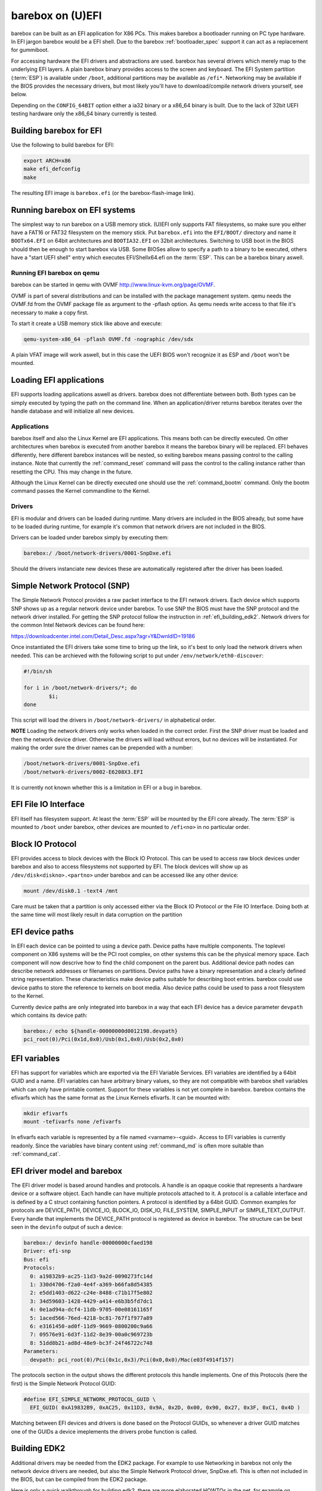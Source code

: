 barebox on (U)EFI
=================

barebox can be built as an EFI application for X86 PCs. This makes
barebox a bootloader running on PC type hardware. In EFI jargon barebox
would be a EFI shell. Due to the barebox :ref:`bootloader_spec` support
it can act as a replacement for gummiboot.

For accessing hardware the EFI drivers and abstractions are used. barebox
has several drivers which merely map to the underlying EFI layers. A plain
barebox binary provides access to the screen and keyboard. The EFI System
partition (:term:`ESP`) is available under ``/boot``, additional partitions may
be available as ``/efi*``. Networking may be available if the BIOS provides
the necessary drivers, but most likely you'll have to download/compile
network drivers yourself, see below.

Depending on the ``CONFIG_64BIT`` option either a ia32 binary or a x86_64
binary is built. Due to the lack of 32bit UEFI testing hardware only the
x86_64 binary currently is tested.

Building barebox for EFI
------------------------

Use the following to build barebox for EFI:

.. code-block:: sh

  export ARCH=x86
  make efi_defconfig
  make

The resulting EFI image is ``barebox.efi`` (or the barebox-flash-image link).

Running barebox on EFI systems
------------------------------

The simplest way to run barebox on a USB memory stick. (U)EFI only supports
FAT filesystems, so make sure you either have a FAT16 or FAT32 filesystem on
the memory stick. Put ``barebox.efi`` into the ``EFI/BOOT/`` directory and
name it ``BOOTx64.EFI`` on 64bit architectures and ``BOOTIA32.EFI`` on 32bit
architectures. Switching to USB boot in the BIOS should then be enough to
start barebox via USB. Some BIOSes allow to specify a path to a binary to
be executed, others have a "start UEFI shell" entry which executes
EFI/Shellx64.efi on the :term:`ESP`. This can be a barebox binary aswell.

Running EFI barebox on qemu
^^^^^^^^^^^^^^^^^^^^^^^^^^^

barebox can be started in qemu with OVMF http://www.linux-kvm.org/page/OVMF.

OVMF is part of several distributions and can be installed with the package
management system. qemu needs the OVMF.fd from the OVMF package file as
argument to the -pflash option. As qemu needs write access to that file it's
necessary to make a copy first.

To start it create a USB memory stick like above and execute:

.. code-block:: sh

  qemu-system-x86_64 -pflash OVMF.fd -nographic /dev/sdx

A plain VFAT image will work aswell, but in this case the UEFI BIOS won't
recognize it as ESP and ``/boot`` won't be mounted.

Loading EFI applications
------------------------

EFI supports loading applications aswell as drivers. barebox does not differentiate
between both. Both types can be simply executed by typing the path on the command
line. When an application/driver returns barebox iterates over the handle database
and will initialize all new devices.

Applications
^^^^^^^^^^^^

barebox itself and also the Linux Kernel are EFI applications. This means both
can be directly executed. On other architectures when barebox is executed from
another barebox it means the barebox binary will be replaced. EFI behaves
differently, here different barebox instances will be nested, so exiting barebox
means passing control to the calling instance. Note that currently the :ref:`command_reset`
command will pass the control to the calling instance rather than resetting
the CPU. This may change in the future.

Although the Linux Kernel can be directly executed one should use the :ref:`command_bootm`
command. Only the bootm command passes the Kernel commandline to the Kernel.

Drivers
^^^^^^^

EFI is modular and drivers can be loaded during runtime. Many drivers are
included in the BIOS already, but some have to be loaded during runtime,
for example it's common that network drivers are not included in the BIOS.

Drivers can be loaded under barebox simply by executing them:

.. code-block:: sh

  barebox:/ /boot/network-drivers/0001-SnpDxe.efi

Should the drivers instanciate new devices these are automatically registered
after the driver has been loaded.

Simple Network Protocol (SNP)
-----------------------------

The Simple Network Protocol provides a raw packet interface to the EFI
network drivers. Each device which supports SNP shows up as a regular
network device under barebox. To use SNP the BIOS must have the SNP
protocol and the network driver installed. For getting the SNP protocol
follow the instruction in :ref:`efi_building_edk2`. Network drivers for
the common Intel Network devices can be found here:

https://downloadcenter.intel.com/Detail_Desc.aspx?agr=Y&DwnldID=19186

Once instantiated the EFI drivers take some time to bring up the link, so
it's best to only load the network drivers when needed. This can be
archieved with the following script to put under ``/env/network/eth0-discover``:

.. code-block:: sh

  #!/bin/sh

  for i in /boot/network-drivers/*; do
          $i;
  done

This script will load the drivers in ``/boot/network-drivers/`` in alphabetical
order.

**NOTE** Loading the network drivers only works when loaded in the
correct order. First the SNP driver must be loaded and then the network device
driver. Otherwise the drivers will load without errors, but no devices will be
instantiated. For making the order sure the driver names can be prepended with
a number:

.. code-block:: sh

  /boot/network-drivers/0001-SnpDxe.efi
  /boot/network-drivers/0002-E6208X3.EFI

It is currently not known whether this is a limitation in EFI or a bug in
barebox.

EFI File IO Interface
---------------------

EFI itself has filesystem support. At least the :term:`ESP` will be mounted by the
EFI core already. The :term:`ESP` is mounted to ``/boot`` under barebox, other devices
are mounted to ``/efi<no>`` in no particular order.

Block IO Protocol
-----------------

EFI provides access to block devices with the Block IO Protocol. This can
be used to access raw block devices under barebox and also to access filesystems
not supported by EFI. The block devices will show up as ``/dev/disk<diskno>.<partno>``
under barebox and can be accessed like any other device:

.. code-block:: sh

  mount /dev/disk0.1 -text4 /mnt

Care must be taken that a partition is only accessed either via the Block IO Protocol *or*
the File IO Interface. Doing both at the same time will most likely result in data
corruption on the partition

EFI device paths
----------------

In EFI each device can be pointed to using a device path. Device paths have multiple
components. The toplevel component on X86 systems will be the PCI root complex, on
other systems this can be the physical memory space. Each component will now descrive
how to find the child component on the parent bus. Additional device path nodes can
describe network addresses or filenames on partitions. Device paths have a binary
representation and a clearly defined string representation. These characteristics make
device paths suitable for describing boot entries. barebox could use device paths
to store the reference to kernels on boot media. Also device paths could be used to
pass a root filesystem to the Kernel.

Currently device paths are only integrated into barebox in a way that each EFI device
has a device parameter ``devpath`` which contains its device path:

.. code-block:: sh

  barebox:/ echo ${handle-00000000d0012198.devpath}
  pci_root(0)/Pci(0x1d,0x0)/Usb(0x1,0x0)/Usb(0x2,0x0)


EFI variables
-------------

EFI has support for variables which are exported via the EFI Variable Services. EFI variables
are identified by a 64bit GUID and a name. EFI variables can have arbitrary binary values, so
they are not compatible with barebox shell variables which can only have printable content.
Support for these variables is not yet complete in barebox. barebox contains the efivarfs which
has the same format as the Linux Kernels efivarfs. It can be mounted with:

.. code-block:: sh

  mkdir efivarfs
  mount -tefivarfs none /efivarfs

In efivarfs each variable is represented by a file named <varname>-<guid>. Access to EFI variables
is currently readonly. Since the variables have binary content using :ref:`command_md` is often
more suitable than :ref:`command_cat`.

EFI driver model and barebox
----------------------------

The EFI driver model is based around handles and protocols. A handle is an opaque
cookie that represents a hardware device or a software object. Each handle can have
multiple protocols attached to it. A protocol is a callable interface and is defined
by a C struct containing function pointers. A protocol is identified by a 64bit GUID.
Common examples for protocols are DEVICE_PATH, DEVICE_IO, BLOCK_IO, DISK_IO,
FILE_SYSTEM, SIMPLE_INPUT or SIMPLE_TEXT_OUTPUT. Every handle that implements the
DEVICE_PATH protocol is registered as device in barebox. The structure can be best
seen in the ``devinfo`` output of such a device:

.. code-block:: sh

  barebox:/ devinfo handle-00000000cfaed198
  Driver: efi-snp
  Bus: efi
  Protocols:
    0: a19832b9-ac25-11d3-9a2d-0090273fc14d
    1: 330d4706-f2a0-4e4f-a369-b66fa8d54385
    2: e5dd1403-d622-c24e-8488-c71b17f5e802
    3: 34d59603-1428-4429-a414-e6b3b5fd7dc1
    4: 0e1ad94a-dcf4-11db-9705-00e08161165f
    5: 1aced566-76ed-4218-bc81-767f1f977a89
    6: e3161450-ad0f-11d9-9669-0800200c9a66
    7: 09576e91-6d3f-11d2-8e39-00a0c969723b
    8: 51dd8b21-ad8d-48e9-bc3f-24f46722c748
  Parameters:
    devpath: pci_root(0)/Pci(0x1c,0x3)/Pci(0x0,0x0)/Mac(e03f4914f157)

The protocols section in the output shows the different protocols this
handle implements. One of this Protocols (here the first) is the Simple
Network Protocol GUID:

.. code-block:: c

  #define EFI_SIMPLE_NETWORK_PROTOCOL_GUID \
    EFI_GUID( 0xA19832B9, 0xAC25, 0x11D3, 0x9A, 0x2D, 0x00, 0x90, 0x27, 0x3F, 0xC1, 0x4D )

Matching between EFI devices and drivers is done based on the Protocol GUIDs, so
whenever a driver GUID matches one of the GUIDs a device imeplements the drivers
probe function is called.

.. _efi_building_edk2:

Building EDK2
-------------

Additional drivers may be needed from the EDK2 package. For example to
use Networking in barebox not only the network device drivers are needed,
but also the Simple Network Protocol driver, SnpDxe.efi. This is often
not included in the BIOS, but can be compiled from the EDK2 package.

Here is only a quick walkthrough for building edk2, there are more elaborated
HOWTOs in the net, for example on http://tianocore.sourceforge.net/wiki/Using_EDK_II_with_Native_GCC.

.. code-block:: sh

  git clone git://github.com/tianocore/edk2.git
  cd edk2
  make -C BaseTools
  . edksetup.sh

At least the following lines in ``Conf/target.txt`` should be edited::

  ACTIVE_PLATFORM = MdeModulePkg/MdeModulePkg.dsc
  TARGET_ARCH = X64
  TOOL_CHAIN_TAG = GCC48
  MAX_CONCURRENT_THREAD_NUMBER = 4

The actual build is started with invoking ``build``. After building
``Build/MdeModule/DEBUG_GCC48/X64/SnpDxe.efi`` should exist.

**NOTE** As of this writing (July 2014) the following patch was needed to
compile EDK2.

.. code-block:: diff

  diff --git a/MdeModulePkg/Universal/DebugSupportDxe/X64/AsmFuncs.S b/MdeModulePkg/Universal/DebugSupportDxe/X64/AsmFuncs.S
  index 9783ec6..13fc06c 100644
  --- a/MdeModulePkg/Universal/DebugSupportDxe/X64/AsmFuncs.S
  +++ b/MdeModulePkg/Universal/DebugSupportDxe/X64/AsmFuncs.S
  @@ -280,7 +280,7 @@ ExtraPushDone:

                   mov     %ds, %rax
                   pushq   %rax
  -                movw    %es, %rax
  +                mov     %es, %rax^M
                   pushq   %rax
                   mov     %fs, %rax
                   pushq   %rax

